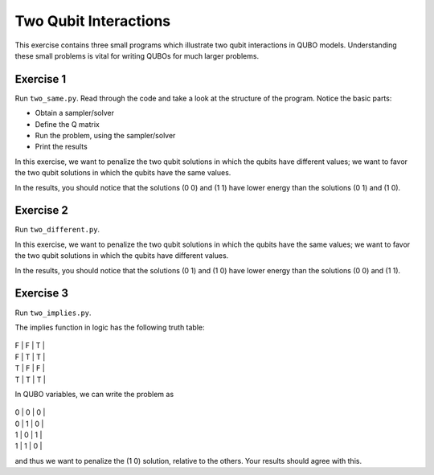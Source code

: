 =============
Two Qubit Interactions
=============

This exercise contains three small programs which illustrate two qubit
interactions in QUBO models. Understanding these small problems is vital for
writing QUBOs for much larger problems.

Exercise 1 
----------

Run ``two_same.py``.  Read through the code and take a look at the
structure of the program. Notice the basic parts:

- Obtain a sampler/solver
- Define the Q matrix
- Run the problem, using the sampler/solver
- Print the results

In this exercise, we want to penalize the two qubit solutions in which the 
qubits have different values; we want to favor the two qubit solutions in 
which the qubits have the same values.

In the results, you should notice that the solutions (0 0) and (1 1) have 
lower energy than the solutions (0 1) and (1 0).

Exercise 2 
----------

Run ``two_different.py``.

In this exercise, we want to penalize the two qubit solutions in which the 
qubits have the same values; we want to favor the two qubit solutions in 
which the qubits have different values.

In the results, you should notice that the solutions (0 1) and (1 0) have 
lower energy than the solutions (0 0) and (1 1).

Exercise 3 
----------

Run ``two_implies.py``.

The implies function in logic has the following truth table:

 === === ===
| F | F | T |
| F | T | T |
| T | F | F |
| T | T | T |


In QUBO variables, we can write the problem as

 === === ===
| 0 | 0 | 0 |
| 0 | 1 | 0 |
| 1 | 0 | 1 |
| 1 | 1 | 0 |


and thus we want to penalize the (1 0) solution, relative to the others.
Your results should agree with this.
